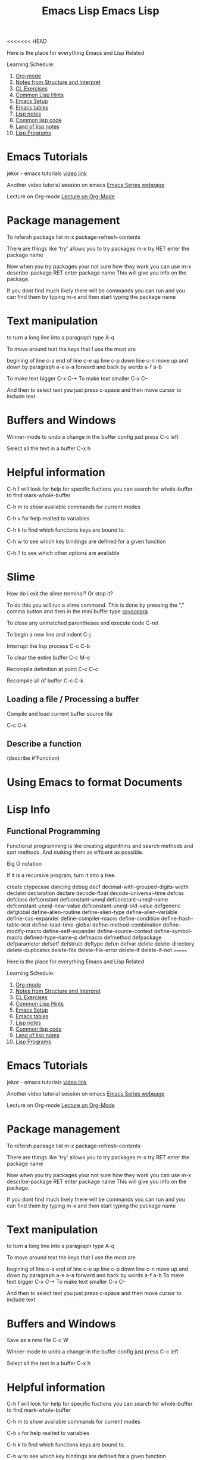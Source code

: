 <<<<<<< HEAD
:PROPERTIES:
:ID:       7e5ac42e-1491-43d3-8d70-a00c036fdd58
:END:
#+title: Emacs Lisp

Here is the place for everything Emacs and Lisp Related

Learning Schedule:

1. [[id:ed949b81-475c-4ab6-824f-e3d019564e16][Org-mode]]   
2. [[id:9daaa999-15db-4dcc-9316-bda00598827b][Notes from Structure and Interpret]]
3. [[id:89d0239a-d20b-40bb-93f8-7e087f605c62][CL Exercises]]
4. [[id:e455a4bb-43b6-4389-ae8d-15570c2062d8][Common Lisp Hints]]
5. [[id:96949983-d337-4d7a-9c2f-4b9ec4f07b39][Emacs Setup]]
6. [[id:0beda373-11dc-4c2d-b30f-7e08a77baa70][Emacs tables]]
7. [[id:5c67152c-52dc-454a-87a8-b937d82c4e0c][Lisp notes]]
8. [[id:165e131f-d31e-4e6e-b70e-b259c0918b65][Common lisp code]]
9. [[id:8c01e0be-b827-43c7-a0df-471140287354][Land of lisp notes]]
10. [[id:f1f67b33-2217-4c1a-8433-cb835edde348][Lisp Programs]]

* Emacs Tutorials
  
  jekor - emacs tutorials
  [[https://www.youtube.com/watch?v=mMcc0IF1hV0][video link]]

  Another video tutorial session on emacs
  [[https://cestlaz.github.io/stories/emacs/][Emacs Series webpage]]

  Lecture on Org-mode
  [[https://www.youtube.com/watch?v=SzA2YODtgK4][Lecture on Org-Mode]]

* Package management
    
To refersh package list 
m-x package-refresh-contents

There are things like 'try' allows you to try packages
m-x try RET enter the package name

Now when you try packages your not sure how they work you can use 
m-x describe-package RET enter package name
This will give you info on the package. 

If you dont find much likely there will be commands you can run
and you can find them by typing m-x and then start typing the package name



* Text manipulation
to turn a long line into a paragraph type A-q

To move around text the keys that I use the most are

begining of line c-a
end of line c-e
up line c-p
down line c-n
move up and down by paragraph a-e a-a
forward and back by words a-f a-b

To make text bigger C-x C-+
To make text smaller C-x C--

And then to select text you just press c-space and then move cursor to include text

* Buffers and Windows

Winner-mode to undo a change in the buffer config just press C-c left

Select all the text in a buffer C-x h

* Helpful information

  C-h f will look for help for specific fuctions
  you can search for whole-buffer to find mark-whole-buffer

  C-h m to show available commands for current modes

  C-h v for help realted to variables

  C-h k to find which functions keys are bound to.

  C-h w to see which key bindings are defined for a given function

  C-h ? to see which other options are available

* Slime

  How do i exit the slime terminal? Or stop it?
  
   To do this you will run a slime command.
   This is done by pressing the "," comma button
   and then in the mini buffer type _sayoonara_

   To close any unmatched parentheses and execute code
   C-ret

   To begin a new line and indent
   C-j

   Interrupt the lisp process
   C-c C-b

   To clear the entire buffer
   C-c M-o

   Recompile definition at point
   C-c C-c

   Recompile all of buffer
   C-c C-k

   

   
    
** Loading a file / Processing a buffer


   Compile and load current buffer source file

   C-c C-k
   
** Describe a function

   (describe #'Function)

   
* Using Emacs to format Documents

* Lisp Info
** Functional Programming 
  Functional programming is like creating algorithms and search methods and sort methods. And making them 
  as efficent as possible. 
**** Big O notation
**** If it is a recursive program, turn it into a tree. 




create 	ctypecase
dancing 	debug
decf 	decimal-with-grouped-digits-width
declaim 	declaration
declare 	decode-float
decode-universal-time 	defcas
defclass 	defconstant
defconstant-uneql 	defconstant-uneql-name
defconstant-uneql-new-value 	defconstant-uneql-old-value
defgeneric 	defglobal
define-alien-routine 	define-alien-type
define-alien-variable 	define-cas-expander
define-compiler-macro 	define-condition
define-hash-table-test 	define-load-time-global
define-method-combination 	define-modify-macro
define-setf-expander 	define-source-context
define-symbol-macro 	defined-type-name-p
defmacro 	defmethod
defpackage 	defparameter
defsetf 	defstruct
deftype 	defun
defvar 	delete
delete-directory 	delete-duplicates
delete-file 	delete-file-error
delete-if 	delete-if-not
=======
:PROPERTIES:
:ID:       7e5ac42e-1491-43d3-8d70-a00c036fdd58
:END:
#+title: Emacs Lisp

Here is the place for everything Emacs and Lisp Related

Learning Schedule:

1. [[id:ed949b81-475c-4ab6-824f-e3d019564e16][Org-mode]]   
2. [[id:9daaa999-15db-4dcc-9316-bda00598827b][Notes from Structure and Interpret]]
3. [[id:89d0239a-d20b-40bb-93f8-7e087f605c62][CL Exercises]]
4. [[id:e455a4bb-43b6-4389-ae8d-15570c2062d8][Common Lisp Hints]]
5. [[id:96949983-d337-4d7a-9c2f-4b9ec4f07b39][Emacs Setup]]
6. [[id:0beda373-11dc-4c2d-b30f-7e08a77baa70][Emacs tables]]
7. [[id:5c67152c-52dc-454a-87a8-b937d82c4e0c][Lisp notes]]
8. [[id:165e131f-d31e-4e6e-b70e-b259c0918b65][Common lisp code]]
9. [[id:8c01e0be-b827-43c7-a0df-471140287354][Land of lisp notes]]
10. [[id:f1f67b33-2217-4c1a-8433-cb835edde348][Lisp Programs]]

* Emacs Tutorials
  
  jekor - emacs tutorials
  [[https://www.youtube.com/watch?v=mMcc0IF1hV0][video link]]

  Another video tutorial session on emacs
  [[https://cestlaz.github.io/stories/emacs/][Emacs Series webpage]]

  Lecture on Org-mode
  [[https://www.youtube.com/watch?v=SzA2YODtgK4][Lecture on Org-Mode]]

* Package management
    
To refersh package list 
m-x package-refresh-contents

There are things like 'try' allows you to try packages
m-x try RET enter the package name

Now when you try packages your not sure how they work you can use 
m-x describe-package RET enter package name
This will give you info on the package. 

If you dont find much likely there will be commands you can run
and you can find them by typing m-x and then start typing the package name



* Text manipulation
to turn a long line into a paragraph type A-q

To move around text the keys that I use the most are

begining of line c-a
end of line c-e
up line c-p
down line c-n
move up and down by paragraph a-e a-a
forward and back by words a-f a-b
To make text bigger C-x C-+
To make text smaller C-x C--

And then to select text you just press c-space and then move cursor to include text

* Buffers and Windows

Save as a new file C-c W 

Winner-mode to undo a change in the buffer config just press C-c left

Select all the text in a buffer C-x h

* Helpful information

  C-h f will look for help for specific fuctions
  you can search for whole-buffer to find mark-whole-buffer

  C-h m to show available commands for current modes

  C-h v for help realted to variables

  C-h k to find which functions keys are bound to.

  C-h w to see which key bindings are defined for a given function

  C-h ? to see which other options are available

* Slime

  How do i exit the slime terminal? Or stop it?
  
   To do this you will run a slime command.
   This is done by pressing the "," comma button
   and then in the mini buffer type _sayoonara_

   To close any unmatched parentheses and execute code
   C-ret

   To begin a new line and indent
   C-j

   Interrupt the lisp process
   C-c C-b

   To clear the entire buffer
   C-c M-o

   Recompile definition at point
   C-c C-c

   Recompile all of buffer
   C-c C-k

   

   
    
** Loading a file / Processing a buffer


   Compile and load current buffer source file

   C-c C-k
   
** Describe a function

   (describe #'Function)

   
* Using Emacs to format Documents

* Lisp Info
** Functional Programming 
  Functional programming is like creating algorithms and search methods and sort methods. And making them 
  as efficent as possible. 
**** Big O notation
**** If it is a recursive program, turn it into a tree. 




create 	ctypecase
dancing 	debug
decf 	decimal-with-grouped-digits-width
declaim 	declaration
declare 	decode-float
decode-universal-time 	defcas
defclass 	defconstant
defconstant-uneql 	defconstant-uneql-name
defconstant-uneql-new-value 	defconstant-uneql-old-value
defgeneric 	defglobal
define-alien-routine 	define-alien-type
define-alien-variable 	define-cas-expander
define-compiler-macro 	define-condition
define-hash-table-test 	define-load-time-global
define-method-combination 	define-modify-macro
define-setf-expander 	define-source-context
define-symbol-macro 	defined-type-name-p
defmacro 	defmethod
defpackage 	defparameter
defsetf 	defstruct
deftype 	defun
defvar 	delete
delete-directory 	delete-duplicates
delete-file 	delete-file-error
delete-if 	delete-if-not
>>>>>>> 2189245692e7e52370ca8345e7e7628bc3a123c2
